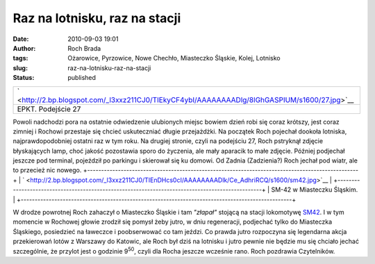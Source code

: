 Raz na lotnisku, raz na stacji
##############################
:date: 2010-09-03 19:01
:author: Roch Brada
:tags: Ożarowice, Pyrzowice, Nowe Chechło, Miasteczko Śląskie, Kolej, Lotnisko
:slug: raz-na-lotnisku-raz-na-stacji
:status: published

+-----------------------------------------------------------------------------------------------+
| ` <http://2.bp.blogspot.com/_l3xxz211CJ0/TIEkyCF4ybI/AAAAAAAADlg/8lGhGASPIUM/s1600/27.jpg>`__ |
+-----------------------------------------------------------------------------------------------+
| EPKT. Podejście 27                                                                            |
+-----------------------------------------------------------------------------------------------+

Powoli nadchodzi pora na ostatnie odwiedzenie ulubionych miejsc bowiem dzień robi się coraz krótszy, jest coraz zimniej i Rochowi przestaje się chcieć uskuteczniać długie przejażdżki. Na początek Roch pojechał dookoła lotniska, najprawdopodobniej ostatni raz w tym roku. Na drugiej stronie, czyli na podejściu 27, Roch pstryknął zdjęcie błyskających lamp, choć jakość pozostawia sporo do życzenia, ale mały aparacik to małe zdjęcie. Później podjechał jeszcze pod terminal, pojeździł po parkingu i skierował się ku domowi. Od Zadnia (Zadzienia?) Roch jechał pod wiatr, ale to przecież nic nowego.
+-------------------------------------------------------------------------------------------------+
| ` <http://2.bp.blogspot.com/_l3xxz211CJ0/TIEnDHcs0cI/AAAAAAAADlk/Ce_AdhriRCQ/s1600/sm42.jpg>`__ |
+-------------------------------------------------------------------------------------------------+
| SM-42 w Miasteczku Śląskim.                                                                     |
+-------------------------------------------------------------------------------------------------+

W drodze powrotnej Roch zahaczył o Miasteczko Śląskie i tam *"złapał"* stojącą na stacji lokomotywę `SM42 <http://pl.wikipedia.org/wiki/SM42>`__. I w tym momencie w Rochowej głowie zrodził się pomysł żeby jutro, w dniu regeneracji, podjechać tylko do Miasteczka Śląskiego, posiedzieć na ławeczce i poobserwować co tam jeździ. Co prawda jutro rozpoczyna się legendarna akcja przekierowań lotów z Warszawy do Katowic, ale Roch był dziś na lotnisku i jutro pewnie nie będzie mu się chciało jechać szczególnie, że przylot jest o godzinie 9\ :sup:`50`, czyli dla Rocha jeszcze wcześnie rano.
Roch pozdrawia Czytelników.

.. raw:: html

   </p>
